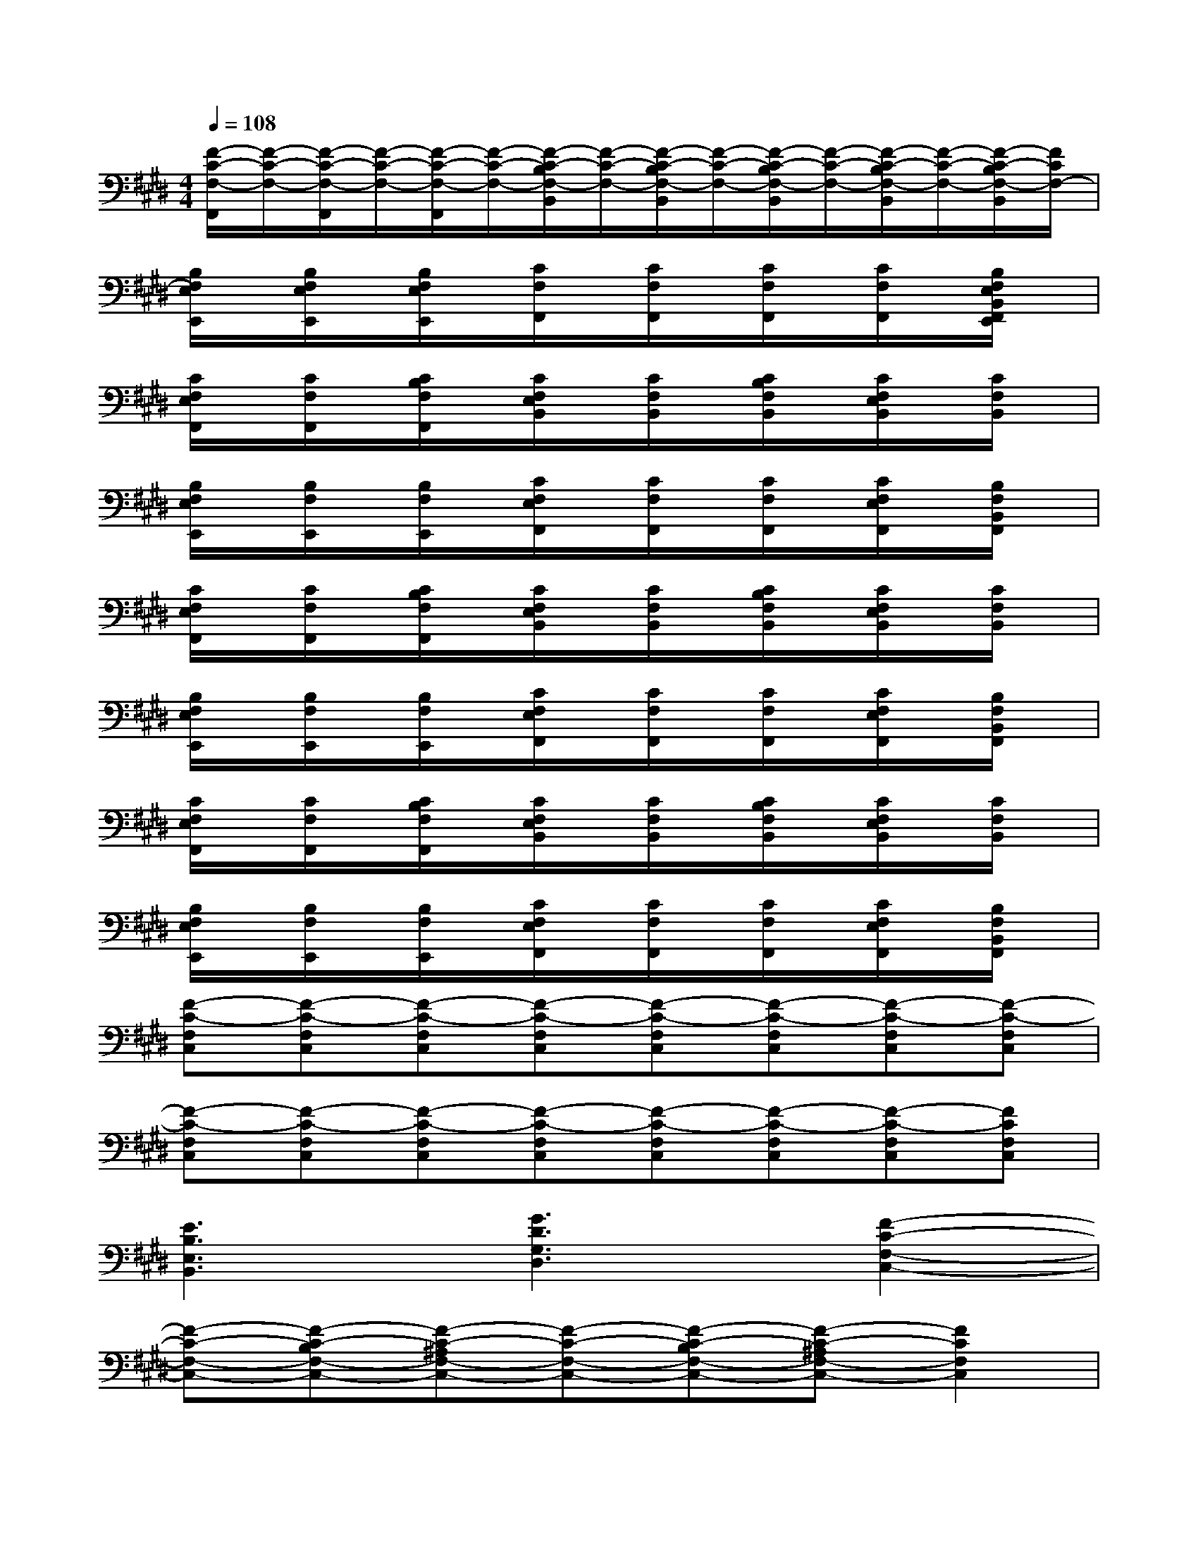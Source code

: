 X:1
T:
M:4/4
L:1/8
Q:1/4=108
K:E%4sharps
V:1
[F/2-C/2-F,/2-F,,/2][F/2-C/2-F,/2-][F/2-C/2-F,/2-F,,/2][F/2-C/2-F,/2-][F/2-C/2-F,/2-F,,/2][F/2-C/2-F,/2-][F/2-C/2-B,/2F,/2-B,,/2][F/2-C/2-F,/2-][F/2-C/2-B,/2F,/2-B,,/2][F/2-C/2-F,/2-][F/2-C/2-B,/2F,/2-B,,/2][F/2-C/2-F,/2-][F/2-C/2-B,/2F,/2-B,,/2][F/2-C/2-F,/2-][F/2-C/2-B,/2F,/2-B,,/2][F/2C/2F,/2-]|
[B,/2F,/2E,/2E,,/2]x/2[B,/2F,/2E,/2E,,/2]x/2[B,/2F,/2E,/2E,,/2]x/2[C/2F,/2F,,/2]x/2[C/2F,/2F,,/2]x/2[C/2F,/2F,,/2]x/2[C/2F,/2F,,/2]x/2[B,/2F,/2E,/2B,,/2F,,/2E,,/2]x/2|
[C/2F,/2E,/2F,,/2]x/2[C/2F,/2F,,/2]x/2[C/2B,/2F,/2F,,/2]x/2[C/2F,/2E,/2B,,/2]x/2[C/2F,/2B,,/2]x/2[C/2B,/2F,/2B,,/2]x/2[C/2F,/2E,/2B,,/2]x/2[C/2F,/2B,,/2]x/2|
[B,/2F,/2E,/2E,,/2]x/2[B,/2F,/2E,,/2]x/2[B,/2F,/2E,,/2]x/2[C/2F,/2E,/2F,,/2]x/2[C/2F,/2F,,/2]x/2[C/2F,/2F,,/2]x/2[C/2F,/2E,/2F,,/2]x/2[B,/2F,/2B,,/2F,,/2]x/2|
[C/2F,/2E,/2F,,/2]x/2[C/2F,/2F,,/2]x/2[C/2B,/2F,/2F,,/2]x/2[C/2F,/2E,/2B,,/2]x/2[C/2F,/2B,,/2]x/2[C/2B,/2F,/2B,,/2]x/2[C/2F,/2E,/2B,,/2]x/2[C/2F,/2B,,/2]x/2|
[B,/2F,/2E,/2E,,/2]x/2[B,/2F,/2E,,/2]x/2[B,/2F,/2E,,/2]x/2[C/2F,/2E,/2F,,/2]x/2[C/2F,/2F,,/2]x/2[C/2F,/2F,,/2]x/2[C/2F,/2E,/2F,,/2]x/2[B,/2F,/2B,,/2F,,/2]x/2|
[C/2F,/2E,/2F,,/2]x/2[C/2F,/2F,,/2]x/2[C/2B,/2F,/2F,,/2]x/2[C/2F,/2E,/2B,,/2]x/2[C/2F,/2B,,/2]x/2[C/2B,/2F,/2B,,/2]x/2[C/2F,/2E,/2B,,/2]x/2[C/2F,/2B,,/2]x/2|
[B,/2F,/2E,/2E,,/2]x/2[B,/2F,/2E,,/2]x/2[B,/2F,/2E,,/2]x/2[C/2F,/2E,/2F,,/2]x/2[C/2F,/2F,,/2]x/2[C/2F,/2F,,/2]x/2[C/2F,/2E,/2F,,/2]x/2[B,/2F,/2B,,/2F,,/2]x/2|
[F-C-F,C,][F-C-F,C,][F-C-F,C,][F-C-F,C,][F-C-F,C,][F-C-F,C,][F-C-F,C,][F-C-F,C,]|
[F-C-F,C,][F-C-F,C,][F-C-F,C,][F-C-F,C,][F-C-F,C,][F-C-F,C,][F-C-F,C,][FCF,C,]|
[E3B,3E,3B,,3][G3D3G,3D,3][F2-C2-F,2-C,2-]|
[F-C-F,-C,-][F-C-B,F,-C,-][F-C-^A,F,-C,-][F-C-F,-C,-][F-C-B,F,-C,-][F-C-^A,F,-C,-][F2C2F,2C,2]|
[E3B,3E,3B,,3][G3D3G,3D,3][F2-C2-F,2-C,2-]|
[F-C-F,-C,-][F-C-B,F,-C,-][F-C-^A,F,-C,-][F-C-F,-C,-][F-C-B,F,-C,-][F-C-^A,F,-C,-][F2C2F,2C,2]|
[E6-B,6-E,6-B,,6-][EB,E,B,,][F-C-F,-C,-]|
[F8-C8F,8C,8]
